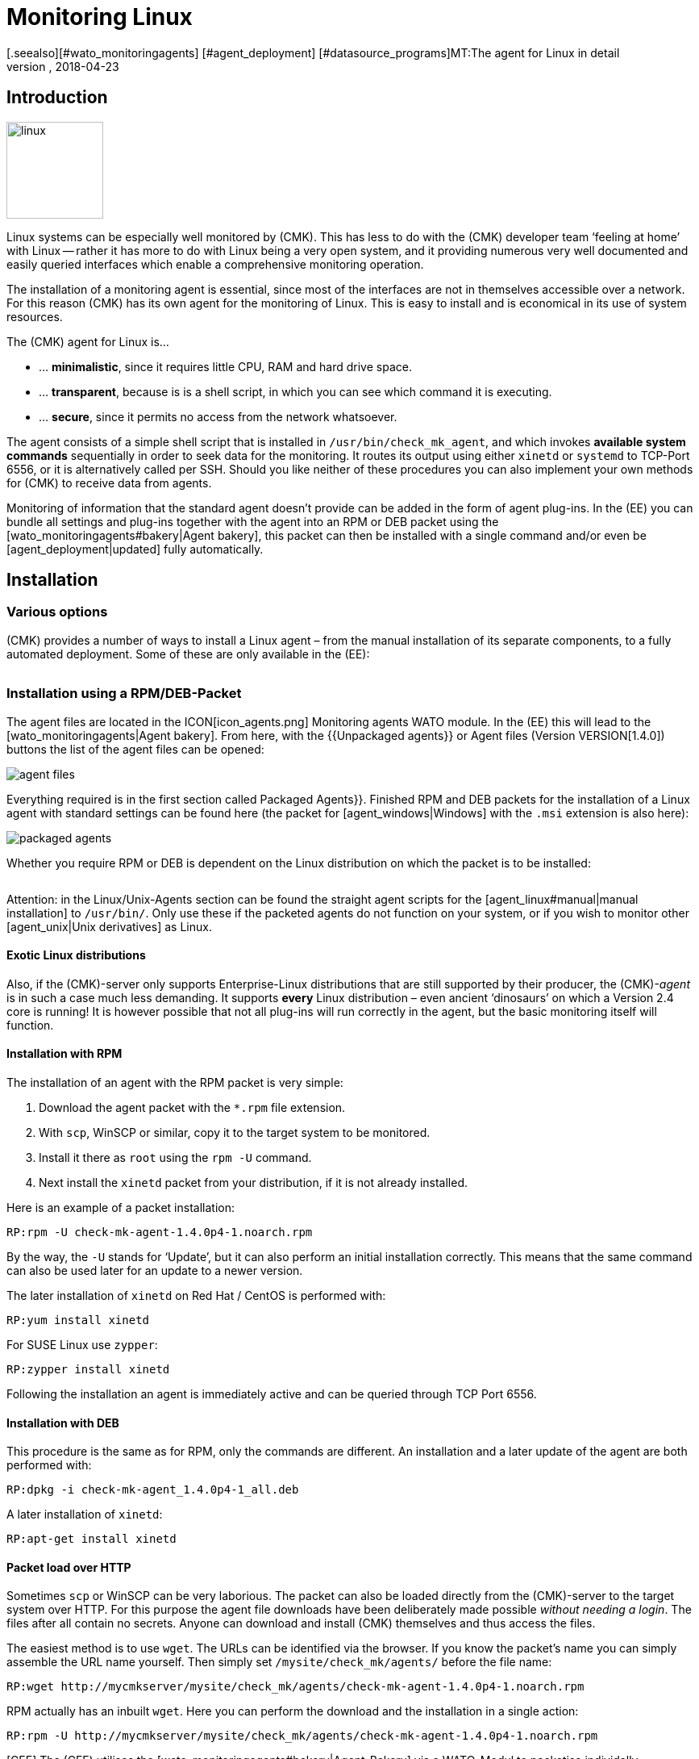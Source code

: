 = Monitoring Linux
:revdate: 2018-04-23
[.seealso][#wato_monitoringagents] [#agent_deployment] [#datasource_programs]MT:The agent for Linux in detail
MD:The Linux Agent is a simple bash script and thus quite transparent. How to use, expand and configure the agent is described here.

== Introduction

image::bilder/linux.png[align=left,width=120]

Linux systems can be especially well monitored by (CMK). This has less
to do with the (CMK) developer team ‘feeling at home’ with Linux --
rather it has more to do with Linux being a very open system, and it
providing numerous very well documented and easily queried interfaces which
enable a comprehensive monitoring operation.

The installation of a monitoring agent is essential, since most of the
interfaces are not in themselves accessible over a network. For this
reason (CMK) has its own agent for the monitoring of Linux. This is easy
to install and is economical in its use of system resources.

The (CMK) agent for Linux is...

* ... *minimalistic*, since it requires little CPU, RAM and hard drive space.
* ... *transparent*, because is is a shell script, in which you can see which command it is executing.
* ... *secure*, since it permits no access from the network whatsoever.

The agent consists of a simple shell script that is installed in
`/usr/bin/check_mk_agent`, and which invokes *available system commands*
sequentially in order to seek data for the monitoring. It routes its output
using either `xinetd` or `systemd` to TCP-Port 6556, or it is
alternatively called per SSH. Should you like neither of these procedures
you can also implement your own methods for (CMK) to receive data from agents.

Monitoring of information that the standard agent doesn't provide can be added
in the form of agent plug-ins. In the (EE) you can bundle all settings and
plug-ins together with the agent into an RPM or DEB packet using the
[wato_monitoringagents#bakery|Agent bakery], this packet can then be installed
with a single command and/or even be [agent_deployment|updated] fully automatically.

== Installation

=== Various options

(CMK) provides a number of ways to install a Linux agent – from the manual
installation of its separate components, to a fully automated deployment.
Some of these are only available in the (EE):

[cols=40,50, options="header"]
|===


|Method
|Description
|CRE
|CEE


|Included as standard RPM/DEB-Packet
|Simple installation of a standard agent with a manual
configuration over configuration files
|X
|X


|RPM/DEB-Packet from the [wato_monitoringagents#bakery|agent bakery]
|Configuration via the GUI – individual configuration of each host is possible
|
|X


|[agent_deployment|automated updates]
|The packet from the agent bakery is initially installed manually or by using a script,
and subsequently from there updated automatically.
|
|X


|Manual installation
|The individual files, without a packet, are copied to the target system and then
`xinetd`, `systemd`, SSH or a user's own access method are manually installed.
|X
|X

|===

=== Installation using a RPM/DEB-Packet

The agent files are located in the ICON[icon_agents.png]
[.guihints]#Monitoring agents# WATO module. In the (EE) this will lead to the
[wato_monitoringagents|Agent bakery]. From here, with the {{Unpackaged agents}}
or [.guihints]#Agent files# (Version VERSION[1.4.0]) buttons
the list of the agent files can be opened:

image::bilder/agent_files.jpg[]

Everything required is in the first section called [.guihints]#Packaged Agents}}.# 
Finished RPM and DEB packets for the installation of a Linux agent with
standard settings can be found here (the packet for [agent_windows|Windows]
with the `.msi` extension is also here):

image::bilder/packaged_agents.png[]


Whether you require RPM or DEB is dependent on the Linux distribution on which
the packet is to be installed:

[cols=10,10, options="header"]
|===



|Packet
|File extension
|For installation on



|RPM
|`.rpm`
|Red Hat Enterprise Linux, Fedora, CentOS, openSUSE, SLES, and derivatives of these



|DEB
|`.deb`
|Debian, Ubuntu, and all other DEB-based distributions

|===


Attention: in the [.guihints]#Linux/Unix-Agents# section can be found the straight agent scripts
for the [agent_linux#manual|manual installation] to `/usr/bin/`.
Only use these if the packeted agents do not function on your system, or if you wish to
monitor other [agent_unix|Unix derivatives] as Linux.

==== Exotic Linux distributions


Also, if the (CMK)-server only supports Enterprise-Linux distributions
that are still supported by their producer, the (CMK)-_agent_ is
in such a case much less demanding. It supports *every* Linux distribution –
even ancient ‘dinosaurs’ on which a Version 2.4 core is running!
It is however possible that not all plug-ins will run correctly in the agent,
but the basic monitoring itself will function.

==== Installation with RPM

The installation of an agent with the RPM packet is very simple:


. Download the agent packet with the `*.rpm` file extension.
. With `scp`, WinSCP or similar, copy it to the target system to be monitored.
. Install it there as `root` using the `rpm -U` command.
. Next install the `xinetd` packet from your distribution, if it is not already installed.

Here is an example of a packet installation:

[source,bash]
----
RP:rpm -U check-mk-agent-1.4.0p4-1.noarch.rpm
----


By the way, the `-U` stands for ‘Update’, but it can also perform an
initial installation correctly. This means that the same command can also be
used later for an update to a newer version.

The later installation of `xinetd` on Red Hat / CentOS is performed with:

[source,bash]
----
RP:yum install xinetd
----

For SUSE Linux use `zypper`:

[source,bash]
----
RP:zypper install xinetd
----


Following the installation an agent is immediately active and can be queried
through TCP Port 6556.


==== Installation with DEB


This procedure is the same as for RPM, only the commands are different.
An installation and a later update of the agent are both performed with:

[source,bash]
----
RP:dpkg -i check-mk-agent_1.4.0p4-1_all.deb
----

A later installation of `xinetd`:

[source,bash]
----
RP:apt-get install xinetd
----

==== Packet load over HTTP


Sometimes `scp` or WinSCP can be very laborious. The packet can also be
loaded directly from the (CMK)-server to the target system over HTTP.
For this purpose the agent file downloads have been deliberately made possible
_without needing a login_. The files after all contain no secrets. Anyone can download
and install (CMK) themselves and thus access the files.


The easiest method is to use `wget`. The URLs can be identified via the browser.
If you know the packet's name you can simply assemble the URL name yourself.
Then simply set `/mysite/check_mk/agents/` before the file name:

[source,bash]
----
RP:wget http://mycmkserver/mysite/check_mk/agents/check-mk-agent-1.4.0p4-1.noarch.rpm
----


RPM actually has an inbuilt `wget`. Here you can perform the download and
the installation in a single action:

[source,bash]
----
RP:rpm -U http://mycmkserver/mysite/check_mk/agents/check-mk-agent-1.4.0p4-1.noarch.rpm
----





[CEE] The (CEE) utilises the [wato_monitoringagents#bakery|Agent-Bakery] via a
WATO-Modul to packetise individally customised agents. This process will be
described in the general chapter covering the [wato_monitoringagents|Agents].

Installation of the baked packets is performed exactly as described above.


=== Automatic updates


[CEE] If you use the agent bakery, the agent's automatic updates can set this up.
This process is described in its [agent_deployment|own article].<br><br>

[#manual]
=== Manual installation


The manual installation of an agent is rarely necessary,
but is not very difficult. As well as the agent files from the site,
you also require the [.guihints]#Linux/Unix agents# box – here you will find
the [.guihints]#(CMK) Agent for Linux# file:

image::bilder/manual_linux_agents.png[]


Load this file to the target system, and copy it to a directory that is
executable for `root`. `/usr/local/bin/` is very well suited
for this, since it is found in the search path and has been conceived for the
user's own extensions. Here you can also work directly with `wget`:

[source,bash]
----
RP:cd /usr/local/bin
RP:wget http://mycmkserver/mysite/check_mk/agents/check_mk_agent.linux
RP:mv check_mk_agent.linux check_mk_agent
RP:chmod 755 check_mk_agent
----


Please don't forget the last two commands – these remove the `.linux`
file extension and make the file executable. If everything has been done
correctly the agent should now simply be a command that can be executed,
and which should generate its expected output. This also works if you are
not in `/usr/local/bin`. The `|&nbsp;head` truncates everything
after the 11th line:

[source,bash]
----
RP:check_mk_agent | head
<<<check_mk>>>
Version: 1.2.8p16
AgentOS: linux
Hostname: mycmkserver
AgentDirectory: /etc/check_mk
DataDirectory: /var/lib/check_mk_agent
SpoolDirectory: /var/lib/check_mk_agent/spool
PluginsDirectory: /usr/lib/check_mk_agent/plugins
LocalDirectory: /usr/lib/check_mk_agent/local
<<<df>>>
----


In the case of a very old distribution which does not recognise the `timeout`
command, load the small program `waitmax` from the agent page and install
it likewise in `/usr/local/bin`. Both `timeout` and `waitmax` perform
the same function – they force a timeout when executing a program:

[source,bash]
----
RP:timeout --help
Usage: timeout [OPTION] DURATION COMMAND [ARG]...
  or:  timeout [OPTION]
  Start COMMAND, and kill it if still running after DURATION.
----


Waitmax was developed as a (CMK) component at a time when `timeout`
was not widely used. It has almost the same call syntax:

[source,bash]
----
RP:waitmax --help
age: waitmax [-s SIGNUM] MAXTIME PROGRAM [ARGS...]

Execute PROGRAM as a subprocess. If PROGRAM does not exit before MAXTIME
seconds, it will be killed with SIGTERM or an alternative signal.

   -s, --signal SIGNUM   kill with SIGNUM on timeout
   -h, --help            this help
   -V, --version         show version an exit
----


Should you wish to configure or extend the agent, you will need to create
the required directories yourself. The location for the three required
directories is hard coded in variables that begin with `MK_`,
and which will also be provided to the plug-ins over the environment:

[source,bash]
----
RP:grep 'export MK_' check_mk_agent
export MK_LIBDIR="/usr/lib/check_mk_agent"
export MK_CONFDIR="/etc/check_mk"
export MK_VARDIR="/var/lib/check_mk_agent"
----

These three directories should be created (with standard permissions
755):

[source,bash]
----
RP:mkdir /usr/lib/check_mk_agent /etc/check_mk /var/lib/check_mk_agent
----


Should you want to change the file path, simply edit it in
`/usr/local/bin/check_mk_agent`.


If you fundamentally want to call up the agents over SSH, a configuration for
the `xinetd` is required, plus you only need the SSH-configuration.
How that is achieved will be described [agent_linux#ssh|later below].


The configuration per `xinetd` enables an access of the agent data
via TCP Port 6556 and is the standard method in local networks.
Install the packet `xinetd` for this, and create the following file:

./etc/xinetd.d/check_mk_agent

----service check_mk
{
        type           = UNLISTED
        port           = 6556
        socket_type    = stream
        protocol       = tcp
        wait           = no
        user           = root
        server         = /usr/local/bin/check_mk_agent
        only_from      = 10.118.14.5 10.118.14.37
        disable        = no
}
----


Here enter the IP-Address of your (CMK)-server that will be permitted to access
the agent under `only_from`.
Then only an activation is required and the agent will be ready:

[source,bash]
----
RP:/etc/init.d/xinetd reload
----

If you're using system, you should execute the following command instead:

[source,bash]
----
RP:systemctl reload xinetd.service
----

== Testing, and error diagnosis


Once the agent has been installed, the obvious question will surely be how
to test whether everything has been done correctly. All of the possibilities
that are available from the (CMK)-server are
[wato_monitoringagents#diagnostics|described] in the general chapter
on the agents. There are of course further diagnostic possibilities when one
is directly logged into the target system itself.


Since the ‘agent’ is basically nothing more than a simple program that obtains
data from your system and outputs it as loosely-formated text, you can also
invoke it as a program, and in fact do so quite easily:

[source,bash]
----
RP:check_mk_agent
<<<check_mk>>>
Version: 1.2.8p16
AgentOS: linux
Hostname: myhost123
AgentDirectory: /etc/check_mk
DataDirectory: /var/lib/check_mk_agent
SpoolDirectory: /var/lib/check_mk_agent/spool
PluginsDirectory: /usr/lib/check_mk_agent/plugins
LocalDirectory: /usr/lib/check_mk_agent/local
<<<df>>>
udev              devtmpfs     8155492         4   8155488       1% /dev
tmpfs             tmpfs        1634036      1204   1632832       1% /run
/dev/sda5         ext4       226298268 176973752  37806104      83% /
none              tmpfs              4         0         4       0% /sys/fs/cgroup
----


Because the output can be rather long, `less` can also be very practical
here (you can quit it with the 'Q'-key):

[source,bash]
----
RP:check_mk_agent | less
----


This output does not of course prove whether the agent is also accessible over
the network. But in this way it can be tested whether all of the desired data
is present in the output.


Incidentally – it is not essential to be `root` to be able to invoke
the agent, however it is possible that the output could be missing some information
which requires `root`-permissions to obtain
(e.g., multipath information and the output from `ethtool`).

==== Debug mode


So that possible erroneus outputs from defective plug-ins or commands do not
'corrupt' the real production data, as a matter of principle the agent suppresses
the standard error channel. If one is looking for a specific problem this can be
reactivated by invoking the agent with a special debug mode. This is done
with the `-d` option.
In so doing all of the shell commands which the agent executes will be output.


So that you can work with `less` here, the standard output and error
channels must be combined with `2>&1`:

[source,bash]
----
RP:check_mk_agent -d 2>&1 | less
----

[#mrpe]
== Inclusion of standard check plug-ins

=== Executing plug-ins over MRPE


If you have migrated your monitoring from a Nagios-based solution to (CMK),
it cannot be ruled out that you have existing check plug-ins of a standard form
for which no counterpart in (CMK) (yet) exists. In most cases these will be
self-written plug-ins in Perl or Shell.


The (CMK)-agent offers a simple mechanism that enables such plug-ins still
to be used: _MK's Remote Plugin Executor_ or _MRPE_ for short.
The name is intentionally an analogy to _NRPE_ in Nagios, for which it
performs the same function.


The MRPE is integral in agents and is configured with a simple text file
which you yourself can save in `/etc/check_mk/mrpe.cfg`.
In this file enter one plug-in call per line – together with the name that
(CMK) should use for the service that is to be automatically created.
Here is an example:

./etc/check_mk/mrpe.cfg

----Foo_Application /usr/local/bin/check_foo -w 60 -c 80
Bar_Extender /usr/local/bin/check_bar -s -X -w 4:5
----


If the agent is allowed to run locally, for each plug-in a new section will be
found with the title `&lt;&lt;&lt;mrpe&gt;&gt;&gt;`, containing the name,
exit code and output from the the plug-in. This can be verified with the
following practical `grep`-command:

[source,bash]
----
RP:check_mk_agent | grep -A1 '^...mrpe'
<<<mrpe>>>
(check_foo) Foo_Application 0 OK - Foo server up and running
<<<mrpe>>>
(check_bar) Bar_Extender 1 WARN - Bar extender overload 6.012|bar_load=6.012
----


The `0` or `2` in the output stand for the plug-in's exit codes
and conform to the standard pattern: `0` = (OK), `1` =
(WARN), `2` = (CRIT) and `3` = (UNKNOWN).


The rest will be taken care of by (CMK) automatically. Once a service discovery
has been performed for the host, the two new services will be shown as
[wato_services#available|available]. It will look like this (here in the new
display format in version VERSION[1.4.0]):

image::bilder/mrpe_services.png[]


Incidentally: due to the file's syntax the name may not contain blank characters.
With the help of the same syntax as used in URLs, a space can be replaced by
`%20` – (the ASCII-Code 32 for ‘space’ is Hexadecimal 20):

./etc/check_mk/mrpe.cfg

----Foo<b class=hilite>%20*Application /usr/local/bin/check_foo -w 60 -c 80
Bar<b class=hilite>%20*Extender /usr/local/bin/check_bar -s -X -w 4:5
----


[#async_plugins]
=== Asynchronous execution


Please note that all plug-ins running in `mrpe.cfg` will be executed
synchronously and sequentially.
The plug-ins should thus not have overly long runtimes. If a plug-in hangs,
all following plug-ins will be delayed. This could lead to the agent's complete
retrievals under (CMK) entering a timeout, meaning that the host can no longer
be reliably monitored.


If you really require longer running plug-ins, these should be converted to
asynchronous processing, thus avoiding the problem described above.
For this, define a time frame in seconds for which a calculated result will be
valid – for example, `300` for five minutes.
To achieve this, set the expression `(interval=300)` following the service
name in `mrpe.cfg`:

./etc/check_mk/mrpe.cfg

----Foo_Application <b class=hilite>(interval=300)* /usr/local/bin/check_foo -w 60 -c 80
Bar_Extender /usr/local/bin/check_bar -s -X -w 4:5
----

This will have a number of effects:


* The plug-in will be executed in a background process and will no longer hinder the agent's processing.
* Because the agent no longer waits for the execution, the result will be delivered until the _next_ call of the agent.
* The plug-in will not be run before the defined 300 seconds have elapsed. Until that time the old result will be recycled.


With this method tests that require very long processing times,
as well as longer intervals, can also be run without needing to make changes to
the configuration on the (CMK)-server.


=== MRPE with the agent bakery


[CEE] Proud owners of the (EE) can also configure MRPE with the
[wato_monitoringagents#bakery|Agent bakery]. The rule set
[.guihints]#Monitoring Agents => GenericOptions => ExecuteMRPE Checks# is responsible for this.
There you can configure the same things as described above.
The appropriate `mrpe.cfg` file will then be automatically generated by the bakery.

image::bilder/mrpe_bakery.png[]

==== Baking the plug-ins


Likewise the Check plug-ins themselves can be delivered with the packet.
With these the agent will be complete and will require no manual installation
of additional files. This is all performed as follows:


. Create the directory `local/share/check_mk/agents/custom` on the (CMK)-server
. Create a subdirectory, e.g. `my_mrpe_plugins` in the above directory
. In turn create in this the subdirectory `bin`
. Copy your plug-ins to this directory
. Create a rule in [.guihints]#Monitoring Agents => GenericOptions => Deploycustom files with agent}}.# 
. Select `my_mrpe_plugins`, save and bake it!


The Check plug-ins will be installed in your agent's standard-`bin`-directory.
By default this is `/usr/bin`. Then when configuring the MRPE-checks,
`/usr/bin/check_foo` will be required instead of `/usr/local/bin/check_foo`.


[#plugins]
== Agent for extending plug-ins

=== What are plug-ins?


The standard agent `/usr/bin/check_mk_agent` contains a whole series of
sections which provide monitoring data for various checks which will then be
found automatically by a service discovery. These include all of an operating
system's important monitorings.


Additionally, there is also the possibility of augmenting an agent with plug-ins.
These are small scripts or programs which are invoked by an agent to include
further sections with additional monitoring data. The (CMK)-Project delivers
a whole series of such plug-ins, which – when correctly installed and configured –
via a service discovery can provide new checks automatically.


Why are these plug-ins not simply built into the standard agent?
For each plug-in one of the following reasons prevents such an integration:


* The plug-in is coded in a programming language other than Shell and thus cannot implemented inline (example: `mk_logwatch`).
* The plug-in in any case requires a configuration without which it will not function (example: `mk_oracle`).
* The plug-in is so specialised that most users will not require it (example: `plesk_domains`).


[#manualplugins]
=== Manual installation of plug-ins


The plug-ins for Linux and UNIX included with the project are all located on the
(CMK)-server in `local/share/check_mk/agents/plugins`.
Additionally, these are available via the download page for the agents in WATO (as
described at the beginning of this article) in the [.guihints]#Linux/Unix Agents - Plugins# menu box:

image::bilder/agent_plugins.png[]


For all of our standard agent plug-ins there are also the matching check plug-ins
which can evaluate the data and create services from these. They are ready to use
and do not require an extra installation.


Before installing a plug-in in an agent, please have a look at its associated file.
Important tips for the correct use of the plug-in can often be found there.


The actual installation is then simple: just save the file to
`/usr/lib/check_mk_agent/plugins`.
When doing this ensure that the file is _executable_.
If not, use a `chmod 755`, otherwise the agent will not run the plug-in.
Especially if the files are not transferred over `scp`, rather via HTTP
from the download page, the execution permissions will be lost!


Once a plug-in is executable and in the correct directory, it will be invoked
by the agent and a new section will be generated in the agents output.
This usually has the same name as the plug-in. Complex plug-ins (e.g.,
`mk_oracle`) in fact create a whole series of sections.

In older versions of the (CMK) agent the plug-in directory can be in another
location.
If case of uncertainty, the directory can be identified with the following:

[#install_plugin]
[source,bash]
----
RP:grep MK_LIBDIR= /usr/bin/check_mk_agent
export MK_LIBDIR="/usr/lib/check_mk_agent"
----

[#pluginconfig]
=== Configuration of plug-ins


Some plug-ins require a configuration file in `/etc/check_mk/` to be able
to function. With others a configuration is optional and allows special features or
customisation. Others simply work as is. There are various sources of relevant information:


* The documentation for the matching check plug-ins in the [.guihints]#Check plugins# WATO-module
* Comments in the plug-in itself (often very helpful!)
* A relevant article in this handbuch (e.g., on the monitoring of [monitoring_oracle|Oracle])


=== Asynchronous execution


In the same way as with MRPE plug-ins can process asynchronously.
This is very useful if the plug-ins have a very long runtime,
and the acquired status data in any case does not need to be refreshed every minute.


An asynchronous execution is not configured with a file. Instead, create a subdirectory
in `plugins` whose name is a numeric: representing a count of seconds. Plug-ins in this
directory will not only be executed asynchronously, at the same time with the second
count a minimum waiting time is also specified before the plug-in can be run again.
If the agent is again called before the specified time has elapsed, it will use
cached data from the last run of the plug-in. In this way an interval longer than
the typical one minute can in effect be configured for the plug-in.


The following example shows how the >my_foo_plugin` plug-in can be changed from
synchronous to asynchronous execution, with a 5 minute interval.:

[source,bash]
----
RP:cd /usr/lib/check_mk_agent/plugins
RP:mkdir 300
RP:mv my_foo_plugin 300
----


Please note that a few plug-ins are set up internally to inherently execute
asynchronously. Among these is `mk_oracle`.
Always install such plug-ins directly in `/usr/lib/check_mk_agent/plugins`!


=== Installing plug-ins using the bakery


Plug-ins included with (CMK) can be configured using the
[wato_monitoringagents#bakery|Agent Bakery]. This not only takes care of the installation
of the plug-ins themselves, but also for the correct generation of the configuration file
should one be required.


Each plug-in is configured with an agent rule. The appropriate rule set can be
found in [.guihints]#Monitoring agentes => Agentplugins}}:# 

image::bilder/baked_plugins.png[]


=== Manual execution of plug-ins


Since agent plug-ins are executable programs, for testing and diagnosis
they can be manually started. There are however plug-ins which require specific
environment variables to be set by agents – so that they can find their
configuration file, for example. Set these variables manually before execution:

[source,bash]
----
RP:export MK_LIBDIR=/usr/lib/check_mk_agent
RP:export MK_CONFDIR=/etc/check_mk
RP:export MK_VARDIR=/var/lib/check_mk_agent
RP:/usr/lib/check_mk_agent/plugins/mk_foobar
<<<foobar>>>
FOO BAR BLA BLUBB 17 47 11
----


Some plug-ins have special invocation options for debugging. Just have a look in the plug-in!

[#security]
== Security

=== Considerations


Nowadays everything must be _safe_ – and of course monitoring is no exception.
Because the monitoring agent is installed on every server being monitored,
a security problem here can have serious consequences.


For this reason emphasis is placed on security in the design of (CMK),
and from the earliest days of (CMK) as been an unshakeable principle:
_An agent reads no data from the network – full stop._ Consequently it is
quite impossible that an attacker could sneak any type of command or script
element over the monitoring port 6556.


This alone provides such a high level of security that most users do without
additional measures _in the LAN_.
If the system being monitored is only accessible over an insecure internet connection,
then of course quite different precedures are necessary, and an encryption
with SSH would certainly be the ideal first choice.


From Version VERSION[1.4.0] the (CMK)-agent additionally includes an
_inbuilt encryption_, which represents a good comprise between security and
complexity.
In the following section we will show all of the options for protection in detail.


=== Restricting of access over IP-addresses


Even if an attacker is unable to execute commands, the monitoring data could
be useful to it as among other info, the data includes a list of all processes
running on the system. Is is therefore best that the data is accessible to nobody.


==== Xinetd


If the (CMK)-agents are as usual enabled over the `xinetd`, it is very
simple and effective to restrict the access to specific IP-addresses – to those
of the monitoring server of course. This is easily done, and was in fact
to be seen in the example above:

./etc/xinetd.d/check_mk_agent

----service check_mk
{
        type           = UNLISTED
        port           = 6556
        socket_type    = stream
        protocol       = tcp
        wait           = no
        user           = root
        server         = /usr/bin/check_mk_agent
        only_from      = <b class=hilite>10.118.14.5 10.118.14.37*
        disable        = no
}
----


Agent Bakery users can configure the permitted IP-addresses using the WATO rule set
[.guihints]#Monitoring agents => Rules => Genericoptions => Restrictagent access via IP address}}.# 


An attacker can of course easily falsify their IP-address and thus make a connection
to an agent – but it is very unlikely that it will receive an answer since this goes
to the genuine monitoring server. Or it really does receive an answer, but the
(CMK)-server looks down the pipe and will quickly record an error.


==== Systemd


Since Systemd is now the new toy that everyone uses, Linux distributors are
working hard to retire the good old Xinetd. The prepackaged Linux-Agent (not
one from the Bakery!) already installs itself with Systemd instruments,
if the target system is based on Systemd and _no_ Xinetd is available.


Systemd however cannot perform such simple tasks as `only_from`.
One will be bluntly referred to `iptables`.
Should your agent thus, without Xinetd, be invoked purely with Systemd,
there is unfortunately no simpler possibility for restricting the IP-addresses,
other than using a firewall configuration.


If you are not yet one of the Systemd evangelists, there is however a simple
alternative: Even in Systemd-based systems it is (still) possible to use Xinetd.
This can be run as a service under Systemd – and again the method with
`only_from` as described above also works. To this end install
the `xinetd` packet, and then _reinstall_ the (CMK)-agent –
this should then find and preferentially install Xinetd.


[#ssh]
=== Invoking over SSH


The ultimate security for invoking a (CMK)-agent is offered by invoking it
via Secure Shell – in Linux in the form of an implementation of >OpenSSH_.
This method is advisable for:


* The monitoring of Linux servers that are only accessible over the internet.
* The monitoring of computers in a DMZ.
* Similar situations in which a TCP-connection from the (CMK)-Server to the agent is at all possible.

The setting-up is performed in the following steps:


. Create an SSH-key pair especially for this purpose
. Enable an access to the agent on the target system using these keys.
. Disconnect the access over Xinetd.
. Configure the (CMK)-Server so that SSH Port is used instead of the TCP-Connection.


And now the above procedure, step-by-step with all necessary details:


==== Creating SSH-key pairs


SSH works with a “Public-Key-Authorization”. For this purpose first create
a pair of complementary keys – one of which is public, and the other private.
This is performed by an instance user with `ssh-keygen -t ed25519`:

[source,bash]
----
OM:ssh-keygen -t ed25519
Generating public/private ed25519 key pair.
Enter file in which to save the key (/omd/sites/mysite/.ssh/id_ed25519):
Enter passphrase (empty for no passphrase):
Enter same passphrase again:
Your identification has been saved in /omd/sites/mysite/.ssh/id_ed25519.
Your public key has been saved in /omd/sites/mysite/.ssh/id_ed25519.pub.
The key fingerprint is:
cc:87:34:d2:ed:87:ed:f7:1b:ec:58:1f:7c:23:00:e2 mysite@mycmkserver
The key's randomart image is:
+--[ED25519  256--+
|                 |
|       . .       |
|      ..+..      |
|      .=.+.o     |
|       ES +.o    |
|         . o. o  |
|            ...B.|
|             .=.*|
|             . o+|
+-----------------+
----


Important: *do not* enter a passphrase here! Encrypting the file with
the secret key will not achieve anything, because you won't want to have to
enter the passphrase every time you start the (CMK)-server...

This will result in two files in the `.ssh` directory:

[source,bash]
----
OM:ll .ssh
total 8
-rw------- 1 mysite mysite 1679 Feb 16 14:18 id_ed25519
-rw-r--r-- 1 mysite mysite  398 Feb 16 14:18 id_ed25519.pub
----


The private key is called `id_ed25519`, and is only readable for the instance
user (`-rw-------`) and that is what we want!
The public key `id_ed25519.pub` will look something like this:

[source,bash]
----
OM:cat .ssh/id_ed25519.pub
ssh-ed25519 AAAAC3NzaC1lZDI1NTE5AAAAIGb6AaqRPlbEmDnBkeIW3Q6Emb5lr2QEbWEQLmA5pb48 mysite@mycmkserver
----


==== Enabling access over SSH


The next step must be carried out on every Linux server that is to be
monitored over SSH. Log in to the server as `root`, and – if it
does not already exist – create the subdirectory `.ssh` in
the (`/root`) home directory:

[source,bash]
----
RP:mkdir /root/.ssh
----


The permissions for this directory *must be* `700` so that it
will be recognised by SSH. If you have created the directory yourself,
you will also require:

[source,bash]
----
RP:chmod 700 /root/.ssh
----


Now open the `authorized_keys` file with the (console-based) text
editor of your choice. If the file does not already exist, it will be
generated automatically by the editor:

[source,bash]
----
RP:vim /root/.ssh/authorized_keys
----


Now copy the content of the public keys into this file. This can be done,
for example, with the mouse and copy & paste. Be precise! Every blank character
is valid. Be careful to *never* have *two* blank characters together,
 – AND, all of this is a *single line*!
If the file already exists, simply add this as a new line at the end of the file.


==== Restricting access to agent execution


Now for something very important! The SSH-key should be used _exclusively_
for executing the agent. SSH offers such a function under the name
[.guihints]#Command restriction}}.# For this, set the text `command="/usr/bin/check_mk_agent"`
at the beginning of the line which has just been created – separated from
the rest with *one* blank character. The result will look like this:

./root/.ssh/authorized_keys

----command="/usr/bin/check_mk_agent" ssh-ed25519 AAAAC3NzaC1lZDI1NTE5AAAAIGb6AaqRPlbEmDnBkeIW3Q6Emb5lr2QEbWEQLmA5pb48 mysite@mycmkserver
----


Save the changed file, and check the permissions – they *must* be set to `600`:

[source,bash]
----
RP:chmod 600 /root/.ssh/authorized_keys
RP:ll /root/.ssh/authorized_keys
<b class=hilite>-rw-------* 1 root root 1304 Feb 16 14:36 authorized_keys
----


Now an access via SSH to the agent from the monitoring server should be possible.
This can be checked with:

[source,bash]
----
OM:ssh root@myhost123
The authenticity of host 'localhost (127.0.0.1)' can't be established.
ECDSA key fingerprint is 55:34:f9:dd:2b:db:a7:fc:5d:4c:9d:37:28:f7:69:62.
Are you sure you want to continue connecting (yes/no)? *yes*
<<<check_mk>>>
Version: 1.4.0p3
AgentOS: linux
Hostname: myhost123
AgentDirectory: /etc/check_mk
DataDirectory: /var/lib/check_mk_agent
SpoolDirectory: /var/lib/check_mk_agent/spool
PluginsDirectory: /usr/lib/check_mk_agent/plugins
LocalDirectory: /usr/lib/check_mk_agent/local
<<<df>>>
----


By the way, the request for the [.guihints]#key fingerprint# is received
only with the initial use. Should this not function, check the following:


* Is the SSH-server actually installed on the target system?
* Do the specified files and directories have the correct permissions?
* Has the syntax in `authorized_keys` been coded correctly?
* Has the correct public key been entered?
* Have you logged in as the correct user (`root@...`)?
* Have you thought of the `command="...."`?


==== Disconnecting access over Xinetd


The implementation of SSH is not much use if the access over Port 6556
remains possible as before.
To close the port, set (CMK)'s Xinetd-service to `disabled`.
Do _not_ delete the complete configuration file, as this will then
reappear with the next agent update anyway!

Disabling is performed in `/etc/xinetd.d/check_mk_agent`:

./etc/xinetd.d/check_mk_agent

----service check_mk
{
        type           = UNLISTED
        port           = 6556
        socket_type    = stream
        protocol       = tcp
        wait           = no
        user           = root
        server         = /usr/bin/check_mk_agent
        disable        = <b class=hilite>yes*
}
----

Following the restart of Xinetd, do not forget:

[source,bash]
----
RP:/etc/init.d/xinetd restart
----


A deinstallation of Xinetd is of course also possible – but with the next
update of the (CMK)-agent it will reactivate itself in any case over Systemd!


Under no circumstances forget to test the setup at the end of this precedure.
A connection to Port 6556 should no longer be possible:

[source,bash]
----
OM:telnet myhost123 6556
Trying 10.118.15.23...
telnet: Unable to connect to remote host: Connection refused
----


==== Migrating Checkmk's access to SSH


The target system is now ready. Now only the configuration of (CMK) itelf
needs to be done. This is performed via the [wato_rules|rule set] with {{Datasource programs|Individual
program call instead of agent access}}.# 
Create a rule here for the affected hosts, and enter the command `ssh -T
-oStrictHostKeyChecking=no root@&lt;IP&gt;`:

image::bilder/datasource_program_ssh.png[]


After saving and an [.guihints]#Activate changes# everything should function as intended!
For diagnostic purposes the commands `cmk -D` and `cmk -d` are well
suited, as explained in the [cmk_commandline#utilities|Article about the command line].


Details concerning the ‘Datasource programs’ can be viewed in
its [datasource_programs|own article].


==== Multiple SSH-keys


It is also possible to work with more than one SSH-key. Save the keys to any chosen
directory. With ‘Datasource program’ the data path to the appropriate private key
must include the _-i_ option. Ideally, use `$OMD_ROOT` as the substitute
for the path to to the instance directory (`/omd/sites/mysite`).
The configuration will then also be runnable in an instance with a different name:

image::bilder/datasource_program_ssh_mykey.png[]


Different host groups can use different SSH-keys, if multiple different rules are
used in [.guihints]#Datasource programs}}.# 


[#encryption]
=== Inbuilt encryption


From (CMK) Version VERSION[1.4.0], Linux – and also the
Windows Agent – can encrypt its own data without additional tools.
Strictly speaking, this is no substitute for an access control. But since an
attacker cannot send commands, and can't work with encrypted output data,
as a solution this is nearly as effective.


The complexity with the use of encryption and the additional CPU-load incurred
are both less than with the SSH method as described above, the method which we
nevertheless still recommend when transferring data over the internet.


The encryption of course requires a suitable configuration, both on the server
and in the agents.
This can be created manually ((RE)) or with the Agent bakery ((EE)).


==== Installation without the bakery


Even without the Agent bakery the first step is still performed in WATO:
by creating a [.guihints]#Host & Service Parameters => Accessto agents => Encryption# rule in the rule set.
The rule should apply to all hosts for which an encryption will be implemented.
SNMP-hosts ignore this setting, so it is not necessary to explicitly exclude them.

image::bilder/encrypt_agent.png[]


Important is the [.guihints]#Encryption for agent# setting. As long as the rule retains
the default [.guihints]#Disable}},# evrything naturally remains as in the old setup.
The choice is thus between:


* [.guihints]#Enable}}:# Encryption is active, but data from unencrypted agents will continue to be accepted.
* [.guihints]#Enforce}}:# Encryption is active, and only encrypted data will be accepted.


It makes sense to begin with [.guihints]#Enable# initially. Once you are satisfied that
all agents have been converted to encryption, switch over to [.guihints]#Enforce}},# 
in order to identify hosts which still send data as clear text.


The encryption makes use of a shared password which must be stored on both the
(CMK)-Server and on the agent as simple text (‘Shared secret’),
and which will be entered here. Choose a random password and have it ready for
the second step – the configuration of the agent.

Create the file `/etc/check_mk/encryption.cfg` with the following contents on the agent:

./etc/check_mk/encryption.cfg

----ENCRYPTED=yes
PASSPHRASE='XEwks9fm'
----


Of course use your own password in `PASSPHRASE`. This file should definitely
be secured against reading by other users:

[source,bash]
----
RP:chmod 600 /etc/check_mk/encryption.cfg
----


Now the following tests can be made (for information on these, see the
[cmk_commandline|article on (CMK)'s command line]):


* An invocation of `check_mk_agent` on the target system should produce a nonsense jumble of characters.
* A `telnet myhost123 6556` from the (CMK)-server should produce the same jumble.
* A `cmk -d myshost123` on the (CMK)-server should show the normal clear text.


==== Implementing with the bakery


[CEE] The implementation of the encryption with the agent bakery is very simple.
By creating the rules as just described, one is basically finished. Now only new
agents need to be baked and distributed. The file `/etc/check_mk/encryption.cfg`
will be automatically generated and added to the agent packet.


[#snmp]
== Monitoring Linux over SNMP


Since an easily installed SNMP-Agenten is available for Linux, the question arises
whether it is possible or even desirable to monitor Linux over SNMP?
The answer is quite simple: possible yes, sensible no. Why is this so?


* The monitoring data from the SNMP-agents is very limited, so that in any case (CMK)-agents are required for a halfway adequate monitoring.
* The SNMP-agent delivers no useful data that isn't already provided by the (CMK)-Agent.
* The SNMP-agent is time-consuming to install.
* Last but not least, the SNMP protocol consumes far more CPU and network resources than a normal (CMK) monitoring.


There are however a few situations in which monitoring per SNMP *in addition to*
the normal agents can be sensible. Such a case would be when either a user's software,
or a hardware monitoring tool supplied by the server's manufacturer only delivers data via SNMP.


For such a situation, at the host's characteristics in the [.guihints]#Host tags# submenu in WATO,
set the [.guihints]#Agent type# to [.guihints]#Dual: (CMK) Agent + SNMP}}.# 
Services that are accessible over SNMP as well as per (CMK)-agent
(e.g. CPU-load, file systems, network cards) will be automatically retrieved by
(CMK)-agent and not over SNMP.
In this way a duplicated data transfer will be automatically prevented.


== Hardware monitoring

=== Fundamentals


To be as comprehensive as possible the monitoring of a Linux-server must of
course include the hardware. This is achieved in part directly with the (CMK)-agents,
and partly also using special [agent_linux#plugins|plug-ins].
Additionally, there are also cases in which monitoring can be implemented per SNMP,
or even over a separate management board.


=== Monitoring the SMART-values


Modern hard drives almost always use S.M.A.R.T. (Self-Monitoring,
Analysis and Reporting Technology). This system continuously logs data on the condition
of the HDD or SSD, and with the `smart` plug-in (CMK) can retrieve
these values and evaluate the most important of them. In order that the plug-in
functions after an installation, the following preconditions must be met:


* The `smartmontools` packet must be installed. This can be installed on all modern distributions with the appropriate packet manager.
* If the drives are connected via a RAID-controller and this allows access to the SMART-values, the appropriate tool must also be installed.
`tw_cli` (3ware) and `megacli` (LSI) are supported.


If these prerequisites have been satisfied, and the plug-in has been installed,
the data will be automatically read and appended to the agent's output.
In (CMK) the [wato_services#available|new services] can then also be activated directly:

image::bilder/agent_linux_smart.png[]

=== Monitoring with the help of IPMI


IPMI (Intelligent Platform Management Interface) is an interface for hardware
management which, among other functions, enables the monitoring of hardware.
(CMK) uses freeipmi for this, in order to access the hardware directly
and without a network. It is installed from the packet source and is ready for
immediate use, so that the data will be transmitted at the next polling by (CMK).


If `freeipmi` is not available, or there are other grounds preventing an
installation, `ipmitool` can also be used. This is often already present
on a system and must only served by an IPMI hardware driver – which can be provided
by the `openipmi` packet, for example.
Likewise, nothing more needs to be done here subsequently. The data will be
recorded by (CMK) automatically.


For error diagnosis the tools can also be executed manually in a host shell.
If the `freeipmi` packet has been installed it can be used to control the function:

[source,bash]
----
RP:ipmi-sensors Temperature
32 Temperature_Ambient 20.00_C_(1.00/42.00) [OK]
96 Temperature_Systemboard 23.00_C_(1.00/65.00) [OK]
160 Temperature_CPU_1 31.00_C_(1.00/90.00) [OK]
224 Temperature_CPU_2 NA(1.00/78.00) [Unknown]
288 Temperature_DIMM-1A 54.00_C_(NA/115.00) [OK]
352 Temperature_DIMM-1B 56.00_C_(NA/115.00) [OK]
416 Temperature_DIMM-2A NA(NA/115.00) [Unknown]
480 Temperature_DIMM-2B NA(NA/115.00) [Unknown]
----


If `ipmitool` has been installed the data output can be checked
with the following command:

[source,bash]
----
RP:ipmitool sensor list
UID_Light 0.000 unspecified ok na na 0.000 na na na
Int._Health_LED 0.000 unspecified ok na na 0.000 na na na
Ext._Health_LED 0.000 unspecified ok na na 0.000 na na na
Power_Supply_1 0.000 unspecified nc na na 0.000 na na na
Fan_Block_1 34.888 unspecified nc na na 75.264 na na na
Fan_Block_2 29.792 unspecified nc na na 75.264 na na na
Temp_1 39.000 degrees_C ok na na -64.000 na na na
Temp_2 16.000 degrees_C ok na na -64.000 na na na
Power_Meter 180.000 Watts cr na na 384.00
----

=== Manufacturer-specific Tools


Many server producers offer their own tools for recording hardware
information and delivering this via [agent_linux#snmp|SNMP].
The following prerequisites apply to be able to retrieve this data and
provide it to (CMK):


* An SNMP-server has been installed on the Linux host.
* The manufacturer's tool has been installed – e.g., Dell's _OpenManage_ or Supermicros _SuperDoctor_.
* The host has been configured in (CMK) for an additional monitoring per [agent_linux#snmp|SNMP], with [.guihints]#Agent type# set to [.guihints]#Dual: Check_MK Agent + SNMP}}.# 


The new services for hardware monitoring thereby supported will then be
automatically recognised. No further plug-ins will be required.

=== Supplementary monitoring over the Management Board


From Version VERSION[1.4.0] a management board can be configured for every
host and additional data collected per SNMP. The services thereby recognised will
likewise be assigned to the host.


Setting up a management board is very easy. In the host's attributes, just enter
the protocol, the IP-address and the access data for SNMP, and save the new settings:

image::bilder/agent_linux_mgmtboard.png[]


With a service discovery the newly-discovered services will then be activated as usual.

== Files and directories

=== Data paths on the monitored host

[cols=45, options="header"]
|===


|Pfad
|Function


|`/usr/bin/check_mk_agent`
|Installation location of the (CMK) agent on the target system.


|`/usr/lib/check_mk_agent`
|The home directory for agent extensions


|`/usr/lib/check_mk_agent/plugins`
|Plug-ins which extend the agent for collecting supplementary monitoring data. Plug-ins can be written in any available
programming language.


|`/usr/lib/check_mk_agent/local`
|The user's own [localchecks|‘local checks’]


|`/var/lib/check_mk_agent`
|Data location of the (CMK) agent on the target system.


|`/var/lib/check_mk_agent/cache`
|Location of cached data from particular sections. These will be attached to the agent as long as the cache age is valid.


|`/var/lib/check_mk_agent/job`
|Location of job data. These files will be added to the output on every agent execution.


|`/var/lib/check_mk_agent/spool`
|Data location of e.g. cronjobs. These files bring their own section header and will also be added to the output on every agent exection.


|`/etc/check_mk`
|Location of configuration files for the agents.


|`/etc/check_mk/mrpe.cfg`
|Configuration file for [agent_linux#mrpe|MRPE] – for the execution of
standard, Nagios-compatible check plug-ins


|`/etc/check_mk/encryption.cfg`
|Configuration for the [agent_linux#encryption|encryption] of the agent data.


|`/etc/xinetd.d/check_mk_agent`
|Configuration for the `xinetd`, which connects the agent's output to
TCP-Port 6556.

|===


=== Data paths on the (CMK) server

[cols=45, options="header"]
|===



|Pfad
|Function



|`local/share/check_mk/agents/custom`
|The home directory for own files which are to be delivered with baked agents.

|===
